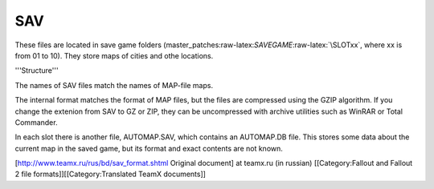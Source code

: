 ===
SAV
===

These files are located in save game folders
(master\_patches:raw-latex:`\SAVEGAME`:raw-latex:`\SLOTxx`, where xx is
from 01 to 10). They store maps of cities and othe locations.

'''Structure'''

The names of SAV files match the names of MAP-file maps.

The internal format matches the format of MAP files, but the files are
compressed using the GZIP algorithm. If you change the extenion from SAV
to GZ or ZIP, they can be uncompressed with archive utilities such as
WinRAR or Total Commander.

In each slot there is another file, AUTOMAP.SAV, which contains an
AUTOMAP.DB file. This stores some data about the current map in the
saved game, but its format and exact contents are not known.

[http://www.teamx.ru/rus/bd/sav\_format.shtml Original document] at
teamx.ru (in russian) [[Category:Fallout and Fallout 2 file
formats]][[Category:Translated TeamX documents]]
